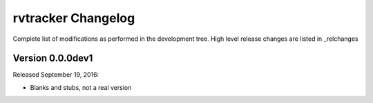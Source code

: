 =======================
rvtracker Changelog
=======================

Complete list of modifications as performed in the development tree.
High level release changes are listed in _relchanges

.. _relchanges: ../CHANGES.rst

Version 0.0.0dev1
-------------

Released September 19, 2016:

- Blanks and stubs, not a real version

